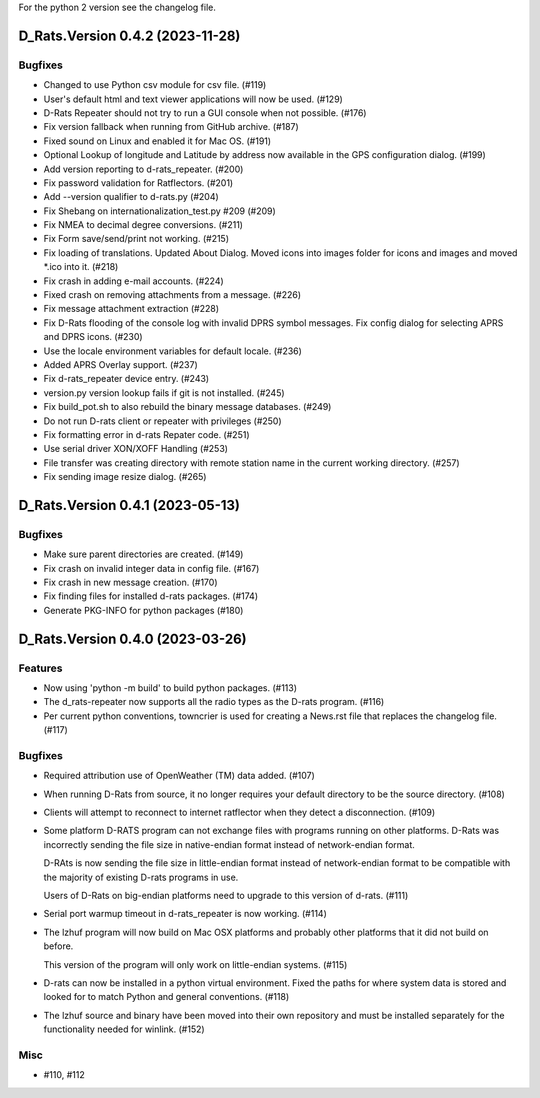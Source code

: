 For the python 2 version see the changelog file.

.. towncrier release notes start

D_Rats.Version 0.4.2 (2023-11-28)
=================================

Bugfixes
--------

- Changed to use Python csv module for csv file. (#119)
- User's default html and text viewer applications will now be used. (#129)
- D-Rats Repeater should not try to run a GUI console when not possible. (#176)
- Fix version fallback when running from GitHub archive. (#187)
- Fixed sound on Linux and enabled it for Mac OS. (#191)
- Optional Lookup of longitude and Latitude by address now available
  in the GPS configuration dialog. (#199)
- Add version reporting to d-rats_repeater. (#200)
- Fix password validation for Ratflectors. (#201)
- Add --version qualifier to d-rats.py (#204)
- Fix Shebang on internationalization_test.py #209 (#209)
- Fix NMEA to decimal degree conversions. (#211)
- Fix Form save/send/print not working. (#215)
- Fix loading of translations.
  Updated About Dialog.
  Moved icons into images folder for icons and images and moved *.ico into it. (#218)
- Fix crash in adding e-mail accounts. (#224)
- Fixed crash on removing attachments from a message. (#226)
- Fix message attachment extraction (#228)
- Fix D-Rats flooding of the console log with invalid DPRS symbol messages.
  Fix config dialog for selecting APRS and DPRS icons. (#230)
- Use the locale environment variables for default locale. (#236)
- Added APRS Overlay support. (#237)
- Fix d-rats_repeater device entry. (#243)
- version.py version lookup fails if git is not installed. (#245)
- Fix build_pot.sh to also rebuild the binary message databases. (#249)
- Do not run D-rats client or repeater with privileges (#250)
- Fix formatting error in d-rats Repater code. (#251)
- Use serial driver XON/XOFF Handling (#253)
- File transfer was creating directory with remote station name in
  the current working directory. (#257)
- Fix sending image resize dialog. (#265)


D_Rats.Version 0.4.1 (2023-05-13)
=================================

Bugfixes
--------

- Make sure parent directories are created. (#149)
- Fix crash on invalid integer data in config file. (#167)
- Fix crash in new message creation. (#170)
- Fix finding files for installed d-rats packages. (#174)
- Generate PKG-INFO for python packages (#180)

D_Rats.Version 0.4.0 (2023-03-26)
=================================

Features
--------

- Now using 'python -m build' to build python packages. (#113)
- The d_rats-repeater now supports all the radio types as the D-rats program. (#116)
- Per current python conventions, towncrier is used for creating a News.rst
  file that replaces the changelog file. (#117)


Bugfixes
--------

- Required attribution use of OpenWeather (TM) data added. (#107)
- When running D-Rats from source, it no longer requires your
  default directory to be the source directory. (#108)
- Clients will attempt to reconnect to internet ratflector when
  they detect a disconnection. (#109)
- Some platform D-RATS program can not exchange files with programs running on
  other platforms.  D-Rats was incorrectly sending the file size in
  native-endian format instead of network-endian format.

  D-RAts is now sending the file size in little-endian format instead of
  network-endian format to be compatible with the majority of existing
  D-rats programs in use.

  Users of D-Rats on big-endian platforms need to upgrade to this version
  of d-rats. (#111)
- Serial port warmup timeout in d-rats_repeater is now working. (#114)
- The lzhuf program will now build on Mac OSX platforms and
  probably other platforms that it did not build on before.

  This version of the program will only work on little-endian
  systems. (#115)
- D-rats can now be installed in a python virtual environment.
  Fixed the paths for where system data is stored and looked for
  to match Python and general conventions. (#118)
- The lzhuf source and binary have been moved into their own
  repository and must be installed separately for the functionality
  needed for winlink. (#152)


Misc
----

- #110, #112
